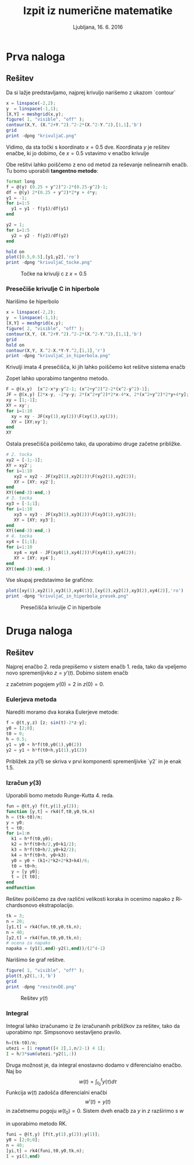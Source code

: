 #+TITLE: Izpit iz numerične matematike
#+SUBTITLE: Ljubljana, 16. 6. 2016
#+LANGUAGE: sl
#+LATEX_HEADER: \usepackage[slovene]{babel}

#+LATEX_HEADER: \usepackage{color}

* Prva naloga
:PROPERTIES:
:header-args: :session :exports both :results output
:END:

#+BEGIN_LATEX
V ravnini je krivulja $C$ podana z enačbo
$$(x^2+y^2)^2-2(x^2-y^2)=1.$$
\begin{enumerate}
\item Poišči vse točke na krivulji s koordinato $x=0.5$.
\item Poišči vsa presečišča krivulje $C$ in hiperbole
$$x^2-xy-y^2=1.$$ 
\end{enumerate}
#+END_LATEX

** Rešitev
Da si lažje predstavljamo, najprej krivuljo narišemo z ukazom `contour`
#+BEGIN_SRC octave :results none
x = linspace(-2,2);
y  = linspace(-1,1);
[X,Y] = meshgrid(x,y);
figure( 1, "visible", "off" );
contour(X,Y, (X.^2+Y.^2).^2-2*(X.^2-Y.^2),[1,1],'b')
grid
print -dpng "krivuljaC.png"
#+END_SRC

#+RESULTS:

#+CAPTION: Krivulja $C$

[[file:krivuljaC.png]] 

Vidimo, da sta točki s koordinato $x=0.5$ dve. Koordinata $y$ je rešitev enačbe,
ki jo dobimo, če $x=0.5$ vstavimo v enačbo krivulje 
#+BEGIN_LATEX
  \begin{eqnarray*}
  (x^2+y^2)^2-2(x^2-y^2)&=&1|_{x=0.5}\\
  (0.25+y^2)^2-2(0.25-y^2)&=&1\\
  \end{eqnarray*}
#+END_LATEX
Obe rešitvi lahko poiščemo z eno od metod
za reševanje nelinearnih enačb. Tu bomo uporabili *tangentno metodo*:
#+BEGIN_SRC octave
format long
f = @(y) (0.25 + y^2)^2-2*(0.25-y^2)-1;
df = @(y) 2*(0.25 + y^2)*2*y + 4*y;
y1 = -1;
for i=1:5
  y1 = y1 - f(y1)/df(y1)
end
#+END_SRC

#+RESULTS:
: 
: > > y1 = -0.770833333333333
: y1 = -0.700309552168078
: y1 = -0.694338996684583
: y1 = -0.694298790208768
: y1 = -0.694298788396521
#+BEGIN_SRC octave
y2 = 1;
for i=1:5
  y2 = y2 - f(y2)/df(y2)
end
#+END_SRC

#+RESULTS:
: 
: > > y2 =  0.770833333333333
: y2 =  0.700309552168078
: y2 =  0.694338996684583
: y2 =  0.694298790208768
: y2 =  0.694298788396521
#+BEGIN_SRC octave :results none
hold on
plot([0.5,0.5],[y1,y2],'ro')
print -dpng "krivuljaC_tocke.png"
#+END_SRC
#+CAPTION: Točke na krivulji c z $x=0.5$
[[file:krivuljaC_tocke.png]]

*** Presečiše krivulje C in hiperbole
Narišimo še hiperbolo
#+BEGIN_SRC octave :results none
x = linspace(-2,2);
y  = linspace(-1,1);
[X,Y] = meshgrid(x,y);
figure( 2, "visible", "off" );
contour(X,Y, (X.^2+Y.^2).^2-2*(X.^2-Y.^2),[1,1],'b')
grid
hold on
contour(X,Y, X.^2-X.*Y-Y.^2,[1,1],'r')
print -dpng "krivuljaC_in_hiperbola.png"
#+END_SRC
#+CAPTION: Krivulja $C$ in hiperbola
[[file:krivuljaC_in_hiperbola.png]]
Krivulji imata 4 presečišča, ki jih lahko poiščemo kot rešitve sistema enačb
#+BEGIN_LATEX
  \begin{eqnarray*}
  x^2-xy-y^2&=&1\\ 
  (x^2+y^2)^2-2(x^2-y^2)&=&1.
  \end{eqnarray*}
#+END_LATEX
Zopet lahko uporabimo tangentno metodo.
#+BEGIN_SRC octave
F = @(x,y)  [x^2-x*y-y^2-1; (x^2+y^2)^2-2*(x^2-y^2)-1];
JF = @(x,y) [2*x-y, -2*y-y; 2*(x^2+y^2)*2*x-4*x, 2*(x^2+y^2)*2*y+4*y];
xy = [1;-1];
XY = xy';
for i=1:10
  xy = xy - JF(xy(1),xy(2))\F(xy(1),xy(2));
  XY = [XY;xy'];
end
XY
#+END_SRC

#+RESULTS:
#+begin_example

> > > >> XY =

   1.000000000000000  -1.000000000000000
   0.812500000000000  -0.812500000000000
   0.848408340919436  -0.708985263996359
   0.908945644434683  -0.692194309712894
   0.916124464438256  -0.689418440683320
   0.917634241836431  -0.689121815861298
   0.917796981234154  -0.689091012155289
   0.917814022017620  -0.689087891663280
   0.917815749906834  -0.689087576452288
   0.917815924464424  -0.689087544621826
   0.917815942091686  -0.689087541407643
#+end_example
Ostala presečišča poiščemo tako, da uporabimo druge začetne približke.
#+BEGIN_SRC octave
# 2. tocka
xy2 = [-1;-1];
XY = xy2';
for i=1:10
   xy2 = xy2 - JF(xy2(1),xy2(2))\F(xy2(1),xy2(2));
   XY = [XY; xy2'];
end
XY((end-3):end,:)
# 3. tocka
xy3 = [-1;1];
for i=1:10
   xy3 = xy3 - JF(xy3(1),xy3(2))\F(xy3(1),xy3(2));
   XY = [XY; xy3'];
end
XY((end-3):end,:)
# 4. tocka
xy4 = [1;1];
for i=1:10
   xy4 = xy4 - JF(xy4(1),xy4(2))\F(xy4(1),xy4(2));
   XY = [XY; xy4'];
end
XY((end-3):end,:)
#+END_SRC

#+RESULTS:
#+begin_example

> > > >> ans =

  -1.359721054982997  -0.465128678114521
  -1.359707053302619  -0.465142895739003
  -1.359710517071326  -0.465139376740527
  -1.359709659723895  -0.465140247647315
> > > >> ans =

  -0.917814022017620   0.689087891663280
  -0.917815749906834   0.689087576452288
  -0.917815924464424   0.689087544621826
  -0.917815942091686   0.689087541407643
> > > >> ans =

   1.359721054982997   0.465128678114521
   1.359707053302619   0.465142895739003
   1.359710517071326   0.465139376740527
   1.359709659723895   0.465140247647315
#+end_example
Vse skupaj predstavimo še grafično:
#+BEGIN_SRC octave :results none
plot([xy(1),xy2(1),xy3(1),xy4(1)],[xy(2),xy2(2),xy3(2),xy4(2)],'ro')
print -dpng "krivuljaC_in_hiperbola_presek.png"
#+END_SRC
#+CAPTION: Presečišča krivulje $C$ in hiperbole
[[file:krivuljaC_in_hiperbola_presek.png]]

* Druga naloga

:PROPERTIES:
:header-args: :session :exports both :results output
:END:

#+BEGIN_LATEX
Funkcija $y(t)$ je podana kot rešitev začetnega problema
\[y''(t)+2y'(t)+y(t)=\sin(t),\quad y(0)=2,y'(0)=0.\] 
\begin{enumerate}
\item Z Eulerjevo metodo s korakom $h=0.5$ poiščite približek za $y(1)$.
\item Z metodo po vaši izbiri poiščite približek za $y(3)$ na 5 decimalk natančno.
\item Izračunajte integral
\[\int_0^3y(t)dt\]
na $5$ decimlak natančno.
\end{enumerate}
#+END_LATEX
** Rešitev
:PROPERTIES:
:header-args: :session :exports both :results output
:END:
Najprej enačbo 2. reda prepišemo v sistem enačb 1. reda, tako da vpeljemo novo
spremenljivko $z=y'(t)$. Dobimo sistem enačb
#+BEGIN_LaTeX
\begin{eqnarray*}
 y'(t) &=& z(t)\\
 z'(t) &=& \sin(t)-2z(t)-y(t) 
\end{eqnarray*}
#+END_LaTeX
z začetnim pogojem $y(0)=2$ in $z(0)=0$.
*** Eulerjeva metoda
Narediti moramo dva koraka Eulerjeve metode:
#+BEGIN_LaTeX
\begin{eqnarray*}
 y_1 &=& y_0+h*f(t_0,y_0)\\
y_2 &=& y +h*f(t_0+h,y_1)
\end{eqnarray*}
#+END_LaTeX
#+BEGIN_SRC octave :results output
f = @(t,y,z) [z; sin(t)-2*z-y];
y0 = [2;0];
t0 = 0;
h = 0.5;
y1 = y0 + h*f(t0,y0(1),y0(2))
y2 = y1 + h*f(t0+h,y1(1),y1(2))
#+END_SRC

#+RESULTS:
: 
: y1 =
: 
:    2
:   -1
: y2 =
: 
:    1.500000000000000
:   -0.760287230697898
Približek za $y(1)$ se skriva v prvi komponenti spremenljivke `y2` in je enak $1.5$.
*** Izračun $y(3)$
Uporabili bomo metodo Runge-Kutta 4. reda.
#+BEGIN_SRC octave :results none
fun = @(t,y) f(t,y(1),y(2));
function [y,t] = rk4(f,t0,y0,tk,n)
h = (tk-t0)/n;
y = y0;
t = t0;
for i=1:n
  k1 = h*f(t0,y0); 
  k2 = h*f(t0+h/2,y0+k1/2);
  k3 = h*f(t0+h/2,y0+k2/2);
  k4 = h*f(t0+h, y0+k3);
  y0 = y0 + (k1+2*k2+2*k3+k4)/6;
  t0 = t0+h;
  y = [y y0];
  t = [t t0];
end
endfunction
#+END_SRC
Rešitev poiščemo za dve različni velikosti koraka in ocenimo napako z
Richardsonovo ekstrapolacijo.
#+BEGIN_SRC octave
tk = 3;
n = 20;
[y1,t] = rk4(fun,t0,y0,tk,n);
n = 40;
[y2,t] = rk4(fun,t0,y0,tk,n);
# ocena za napako
napaka = (y1(1,end)-y2(1,end))/(2^4-1)
#+END_SRC

#+RESULTS:
: 
: napaka =    2.17186881819783e-07
Narišimo še graf rešitve.
#+BEGIN_SRC octave :results none
figure( 1, "visible", "off" );
plot(t,y2(1,:),'b')
grid
print -dpng "resitevDE.png"
#+END_SRC
#+CAPTION: Rešitev $y(t)$
[[file:resitevDE.png]]
*** Integral
Integral lahko izračunamo iz že izračunanih približkov za rešitev, tako da
uporabimo npr. Simpsonovo sestavljeno pravilo.
#+BEGIN_SRC octave
h=(tk-t0)/n;
utezi = [1 repmat([4 2],1,n/2-1) 4 1];
I = h/3*sum(utezi.*y2(1,:))
#+END_SRC 

#+RESULTS:
: 
: I =  4.30709978113080

Druga možnost je, da integral enostavno dodamo v diferencialno enačbo. Naj bo
\[w(t) = \int_{t_0}^t y(\tau)d\tau\]
Funkcija $w(t)$ zadošča diferencialni enačbi 
\[w'(t)=y(t)\] in začetnemu pogoju $w(t_0)=0$. Sistem dveh enačb za $y$ in $z$
razširimo s $w$
#+BEGIN_LaTeX
\begin{eqnarray*}
  y'(t) &=& z(t)\\
 z'(t) &=& \sin(t)-2z(t)-y(t)\\
 w'(t) &=& y(t)
\end{eqnarray*}
#+END_LaTeX
in uporabimo metodo RK.
#+BEGIN_SRC octave
funi = @(t,y) [f(t,y(1),y(2));y(1)];
y0 = [2;0;0];
n = 40;
[yi,t] = rk4(funi,t0,y0,tk,n);
I = yi(3,end)
#+END_SRC

#+RESULTS:
: 
: I =  4.30710150580884

